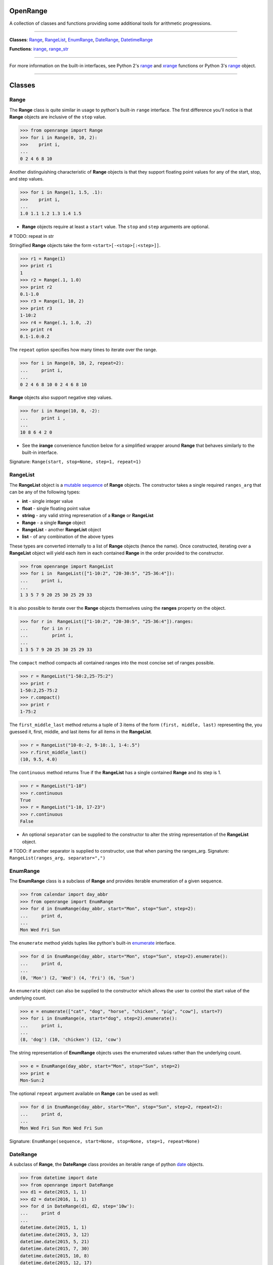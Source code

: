 
OpenRange
=========

A collection of classes and functions providing some additional tools for arithmetic progressions. 

----

**Classes**: `Range <#range>`_, `RangeList <#rangelist>`_, `EnumRange <#enumrange>`_, `DateRange <#daterange>`_, `DatetimeRange <#datetimerange>`_

**Functions**: `irange <#irange>`_, `range_str <#range_str>`_

----

For more information on the built-in interfaces, see Python 2's `range <https://docs.python.org/2/library/functions.html#range>`_ and `xrange <https://docs.python.org/2/library/functions.html#xrange>`_ functions or Python 3's `range <https://docs.python.org/3/library/stdtypes.html#range>`_ object.

----

Classes
=======

Range
-----

The **Range** class is quite similar in usage to python's built-in ``range`` interface. The first difference you'll notice is that **Range** objects are inclusive of the ``stop`` value.

.. code-block:: python

    >>> from openrange import Range
    >>> for i in Range(0, 10, 2):
    >>>    print i,
    ...
    0 2 4 6 8 10

Another distinguishing characteristic of **Range** objects is that they support floating point values for any of the start, stop, and step values. 

.. code-block:: python

    >>> for i in Range(1, 1.5, .1):
    >>>    print i,
    ...
    1.0 1.1 1.2 1.3 1.4 1.5

* **Range** objects require at least a ``start`` value. The ``stop`` and ``step`` arguments are optional. 

# TODO: repeat in str

Stringified **Range** objects take the form ``<start>[-<stop>[:<step>]]``.

.. code-block:: python

    >>> r1 = Range(1)
    >>> print r1
    1
    >>> r2 = Range(.1, 1.0)
    >>> print r2
    0.1-1.0
    >>> r3 = Range(1, 10, 2)
    >>> print r3
    1-10:2
    >>> r4 = Range(.1, 1.0, .2)
    >>> print r4
    0.1-1.0:0.2

The ``repeat`` option specifies how many times to iterate over the range. 

.. code-block:: python

    >>> for i in Range(0, 10, 2, repeat=2):
    ...     print i,
    ... 
    0 2 4 6 8 10 0 2 4 6 8 10

**Range** objects also support negative step values.

.. code-block:: python

    >>> for i in Range(10, 0, -2):
    ...     print i ,
    ... 
    10 8 6 4 2 0

* See the **irange** convenience function below for a simplified wrapper around **Range** that behaves similarly to the built-in interface.

Signature: ``Range(start, stop=None, step=1, repeat=1)``

RangeList
---------

The **RangeList** object is a `mutable sequence <https://docs.python.org/3/library/stdtypes.html#mutable-sequence-types>`_ of **Range** objects. The constructor takes a single required ``ranges_arg`` that can be any of the following types:

* **int** - single integer value
* **float** - single floating point value
* **string** - any valid string represenation of a **Range** or **RangeList**
* **Range** - a single **Range** object
* **RangeList** - another **RangeList** object
* **list** - of any combination of the above types

These types are converted internally to a list of **Range** objects (hence the name). Once constructed, iterating over a **RangeList** object will yield each item in each contained **Range** in the order provided to the constructor. 

.. code-block:: python

    >>> from openrange import RangeList
    >>> for i in  RangeList(["1-10:2", "20-30:5", "25-36:4"]):
    ...     print i,
    ... 
    1 3 5 7 9 20 25 30 25 29 33

.. code-block:: python

It is also possible to iterate over the **Range** objects themselves using the **ranges** property on the object.

.. code-block:: python

    >>> for r in  RangeList(["1-10:2", "20-30:5", "25-36:4"]).ranges:
    ...     for i in r:
    ...         print i,
    ... 
    1 3 5 7 9 20 25 30 25 29 33

The ``compact`` method compacts all contained ranges into the most concise set of ranges possible.

.. code-block:: python

    >>> r = RangeList("1-50:2,25-75:2")
    >>> print r
    1-50:2,25-75:2
    >>> r.compact()
    >>> print r
    1-75:2

The ``first_middle_last`` method returns a tuple of 3 items of the form ``(first, middle, last)`` representing the, you guessed it, first, middle, and last items for all items in the **RangeList**.

.. code-block:: python

    >>> r = RangeList("10-0:-2, 9-10:.1, 1-4:.5")
    >>> r.first_middle_last()
    (10, 9.5, 4.0)

The ``continuous`` method returns True if the **RangeList** has a single contained **Range** and its step is 1.

.. code-block:: python

    >>> r = RangeList("1-10")
    >>> r.continuous
    True
    >>> r = RangeList("1-10, 17-23")
    >>> r.continuous
    False

* An optional ``separator`` can be supplied to the constructor to alter the string representation of the **RangeList** object. 

# TODO: if another separator is supplied to constructor, use that when parsing the ranges_arg.
Signature: ``RangeList(ranges_arg, separator=",")``

EnumRange
---------

The **EnumRange** class is a subclass of **Range** and provides iterable enumeration of a given sequence. 

.. code-block:: python

    >>> from calendar import day_abbr
    >>> from openrange import EnumRange
    >>> for d in EnumRange(day_abbr, start="Mon", stop="Sun", step=2):
    ...     print d,
    ... 
    Mon Wed Fri Sun

The ``enumerate`` method yields tuples like python's built-in `enumerate <https://docs.python.org/3/library/functions.html#enumerate>`_ interface.

.. code-block:: python

    >>> for d in EnumRange(day_abbr, start="Mon", stop="Sun", step=2).enumerate():
    ...     print d,
    ... 
    (0, 'Mon') (2, 'Wed') (4, 'Fri') (6, 'Sun')
    
An ``enumerate`` object can also be supplied to the constructor which allows the user to control the start value of the underlying count.

.. code-block:: python

    >>> e = enumerate(["cat", "dog", "horse", "chicken", "pig", "cow"], start=7)
    >>> for i in EnumRange(e, start="dog", step=2).enumerate():
    ...     print i,
    ... 
    (8, 'dog') (10, 'chicken') (12, 'cow')
    
The string representation of **EnumRange** objects uses the enumerated values rather than the underlying count.    
    
.. code-block:: python
    
    >>> e = EnumRange(day_abbr, start="Mon", stop="Sun", step=2)
    >>> print e
    Mon-Sun:2
    
The optional ``repeat`` argument available on **Range** can be used as well:

.. code-block:: python

    >>> for d in EnumRange(day_abbr, start="Mon", stop="Sun", step=2, repeat=2):
    ...     print d,
    ... 
    Mon Wed Fri Sun Mon Wed Fri Sun 
    
Signature: ``EnumRange(sequence, start=None, stop=None, step=1, repeat=None)``

DateRange
---------

A subclass of **Range**, the **DateRange** class provides an iterable range of python `date <https://docs.python.org/3/library/datetime.html?highlight=datetime#date-objects>`_ objects.

.. code-block:: python

    >>> from datetime import date
    >>> from openrange import DateRange
    >>> d1 = date(2015, 1, 1)
    >>> d2 = date(2016, 1, 1)
    >>> for d in DateRange(d1, d2, step='10w'):
    ...     print d
    ... 
    datetime.date(2015, 1, 1)
    datetime.date(2015, 3, 12)
    datetime.date(2015, 5, 21)
    datetime.date(2015, 7, 30)
    datetime.date(2015, 10, 8)
    datetime.date(2015, 12, 17)
    

The ``step`` argument should be a string of the form ... XXX


Signature: ``DateRange(start, stop=None, step="1d", repeat=None)``

DatetimeRange
-------------

A subclass of **Range**, the **DatetimeRange** class provides an iterable range of python `datetime <https://docs.python.org/3/library/datetime.html?highlight=datetime#datetime-objects>`_ objects.

.. code-block:: python

# TODO: example

Signature: ``DatetimeRange(start, stop=None, step="1d", repeat=None)``

Functions
=========

irange
------

Short for 'inclusive range', **irange** is a convenience function that returns an iterable **Range** object. 

.. code-block:: python

    >>> from openrange import irange
    >>> for i in irange(0, 10):
    >>>     print i,
    ...
    0 1 2 3 4 5 6 7 8 9 10
    
    >>> for i in irange(.1, 1, .2):
    >>>     print i,
    ...
    0.1, 0.3, 0.5, 0.7, 0.9

Signature: ``irange(start, stop=None, step=None)``

range_str
---------

The **range_str** function accepts any valid **RangeList** argument and returns a compacted string representation of the supplied ranges. 

.. code-block:: python

    >>> from openrange import range_str
    >>> range_str("1,2,3,4,6,8,10,12")
    '1-4,6-12:2'
    
An optional ``separator`` argument is provided to override the default ``,`` separator.

.. code-block:: python

    >>> from openrange import range_str
    >>> range_str("1,2,3,4,6,8,10,12", separator="|")
    '1-4|6-12:2'

It should be noted that this function removes duplicate items from the supplied range arguments and sorts them in order to determine the compacted string representation.

Signature: ``range_str(ranges_arg, separator=None)``

Support
=======

**OpenRange** has been tested with:

* python 2.6, 2.7, 3.2, 3.3, 3.4, pypy, pypy3

Installation
============

.. code-block:: bash

    $ pip install openrange    <<< not yet

Contribute
==========

Thanks for checking out **OpenRange**! Contribution is welcome from those who propose new features, have ideas for improvement, or submit a bug fixes. Here's a checklist for contributing to this project:

#. Check for open issues or open a fresh issue to start a discussion around a feature idea or a bug. 
#. Fork the repo on GitHub and start making your changes. 
#. Write a test that shows the bug has been fixed or that the feature works as expected.
#. Make sure to add yourself to **CONTRIBUTORS.rst**.
#. Send a pull request.
